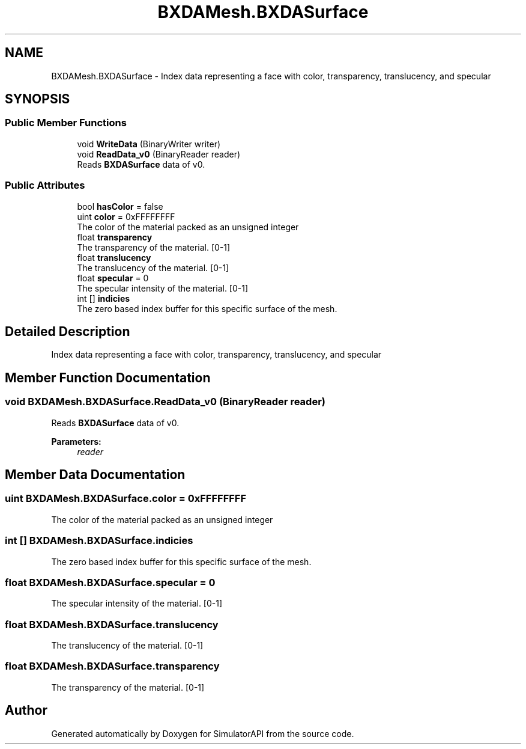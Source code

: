 .TH "BXDAMesh.BXDASurface" 3 "Wed Jul 19 2017" "SimulatorAPI" \" -*- nroff -*-
.ad l
.nh
.SH NAME
BXDAMesh.BXDASurface \- Index data representing a face with color, transparency, translucency, and specular  

.SH SYNOPSIS
.br
.PP
.SS "Public Member Functions"

.in +1c
.ti -1c
.RI "void \fBWriteData\fP (BinaryWriter writer)"
.br
.ti -1c
.RI "void \fBReadData_v0\fP (BinaryReader reader)"
.br
.RI "Reads \fBBXDASurface\fP data of v0\&. "
.in -1c
.SS "Public Attributes"

.in +1c
.ti -1c
.RI "bool \fBhasColor\fP = false"
.br
.ti -1c
.RI "uint \fBcolor\fP = 0xFFFFFFFF"
.br
.RI "The color of the material packed as an unsigned integer "
.ti -1c
.RI "float \fBtransparency\fP"
.br
.RI "The transparency of the material\&. [0-1] "
.ti -1c
.RI "float \fBtranslucency\fP"
.br
.RI "The translucency of the material\&. [0-1] "
.ti -1c
.RI "float \fBspecular\fP = 0"
.br
.RI "The specular intensity of the material\&. [0-1] "
.ti -1c
.RI "int [] \fBindicies\fP"
.br
.RI "The zero based index buffer for this specific surface of the mesh\&. "
.in -1c
.SH "Detailed Description"
.PP 
Index data representing a face with color, transparency, translucency, and specular 


.SH "Member Function Documentation"
.PP 
.SS "void BXDAMesh\&.BXDASurface\&.ReadData_v0 (BinaryReader reader)"

.PP
Reads \fBBXDASurface\fP data of v0\&. 
.PP
\fBParameters:\fP
.RS 4
\fIreader\fP 
.RE
.PP

.SH "Member Data Documentation"
.PP 
.SS "uint BXDAMesh\&.BXDASurface\&.color = 0xFFFFFFFF"

.PP
The color of the material packed as an unsigned integer 
.SS "int [] BXDAMesh\&.BXDASurface\&.indicies"

.PP
The zero based index buffer for this specific surface of the mesh\&. 
.SS "float BXDAMesh\&.BXDASurface\&.specular = 0"

.PP
The specular intensity of the material\&. [0-1] 
.SS "float BXDAMesh\&.BXDASurface\&.translucency"

.PP
The translucency of the material\&. [0-1] 
.SS "float BXDAMesh\&.BXDASurface\&.transparency"

.PP
The transparency of the material\&. [0-1] 

.SH "Author"
.PP 
Generated automatically by Doxygen for SimulatorAPI from the source code\&.
